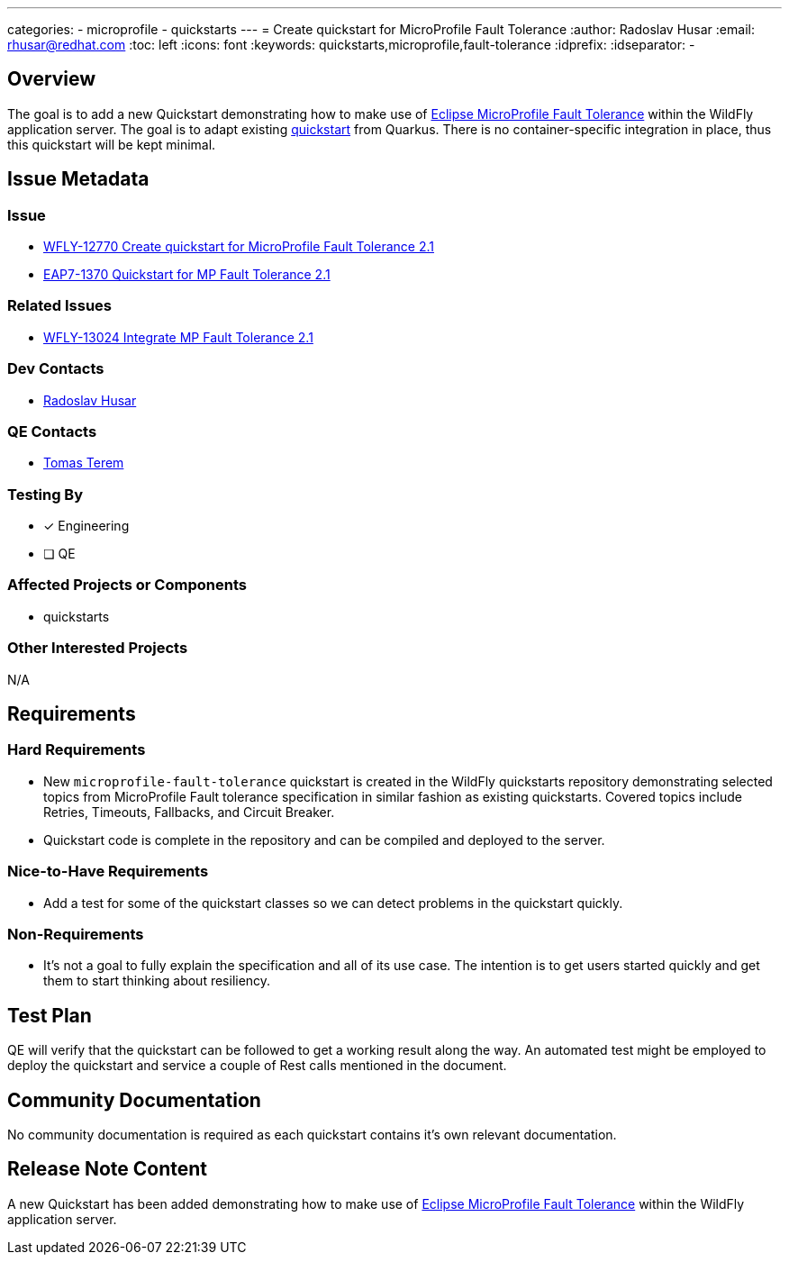 ---
categories:
  - microprofile
  - quickstarts
---
= Create quickstart for MicroProfile Fault Tolerance
:author:            Radoslav Husar
:email:             rhusar@redhat.com
:toc:               left
:icons:             font
:keywords:          quickstarts,microprofile,fault-tolerance
:idprefix:
:idseparator:       -

== Overview

The goal is to add a new Quickstart demonstrating how to make use of https://microprofile.io/project/eclipse/microprofile-fault-tolerance[Eclipse MicroProfile Fault Tolerance]
within the WildFly application server.
The goal is to adapt existing https://quarkus.io/guides/microprofile-fault-tolerance[quickstart] from Quarkus.
There is no container-specific integration in place, thus this quickstart will be kept minimal.

== Issue Metadata

=== Issue

* https://issues.redhat.com/browse/WFLY-12770[WFLY-12770 Create quickstart for MicroProfile Fault Tolerance 2.1]
* https://issues.redhat.com/browse/EAP7-1370[EAP7-1370 Quickstart for MP Fault Tolerance 2.1]

=== Related Issues

* https://issues.redhat.com/browse/WFLY-13024[WFLY-13024 Integrate MP Fault Tolerance 2.1]

=== Dev Contacts

* mailto:rhusar@redhat.com[Radoslav Husar]

=== QE Contacts

* mailto:tterem@redhat.com[Tomas Terem]

=== Testing By

* [x] Engineering

* [ ] QE

=== Affected Projects or Components

* quickstarts

=== Other Interested Projects

N/A

== Requirements

=== Hard Requirements

* New `microprofile-fault-tolerance` quickstart is created in the WildFly quickstarts repository demonstrating selected topics
  from MicroProfile Fault tolerance specification in similar fashion as existing quickstarts.
  Covered topics include Retries, Timeouts, Fallbacks, and Circuit Breaker.
* Quickstart code is complete in the repository and can be compiled and deployed to the server.

=== Nice-to-Have Requirements

* Add a test for some of the quickstart classes so we can detect problems in the quickstart quickly.

=== Non-Requirements

* It's not a goal to fully explain the specification and all of its use case.
The intention is to get users started quickly and get them to start thinking about resiliency.

== Test Plan

QE will verify that the quickstart can be followed to get a working result along the way.
An automated test might be employed to deploy the quickstart and service a couple of Rest calls mentioned in the document.

== Community Documentation

No community documentation is required as each quickstart contains it's own relevant documentation.

== Release Note Content

A new Quickstart has been added demonstrating how to make use of https://microprofile.io/project/eclipse/microprofile-fault-tolerance[Eclipse MicroProfile Fault Tolerance]
within the WildFly application server.
